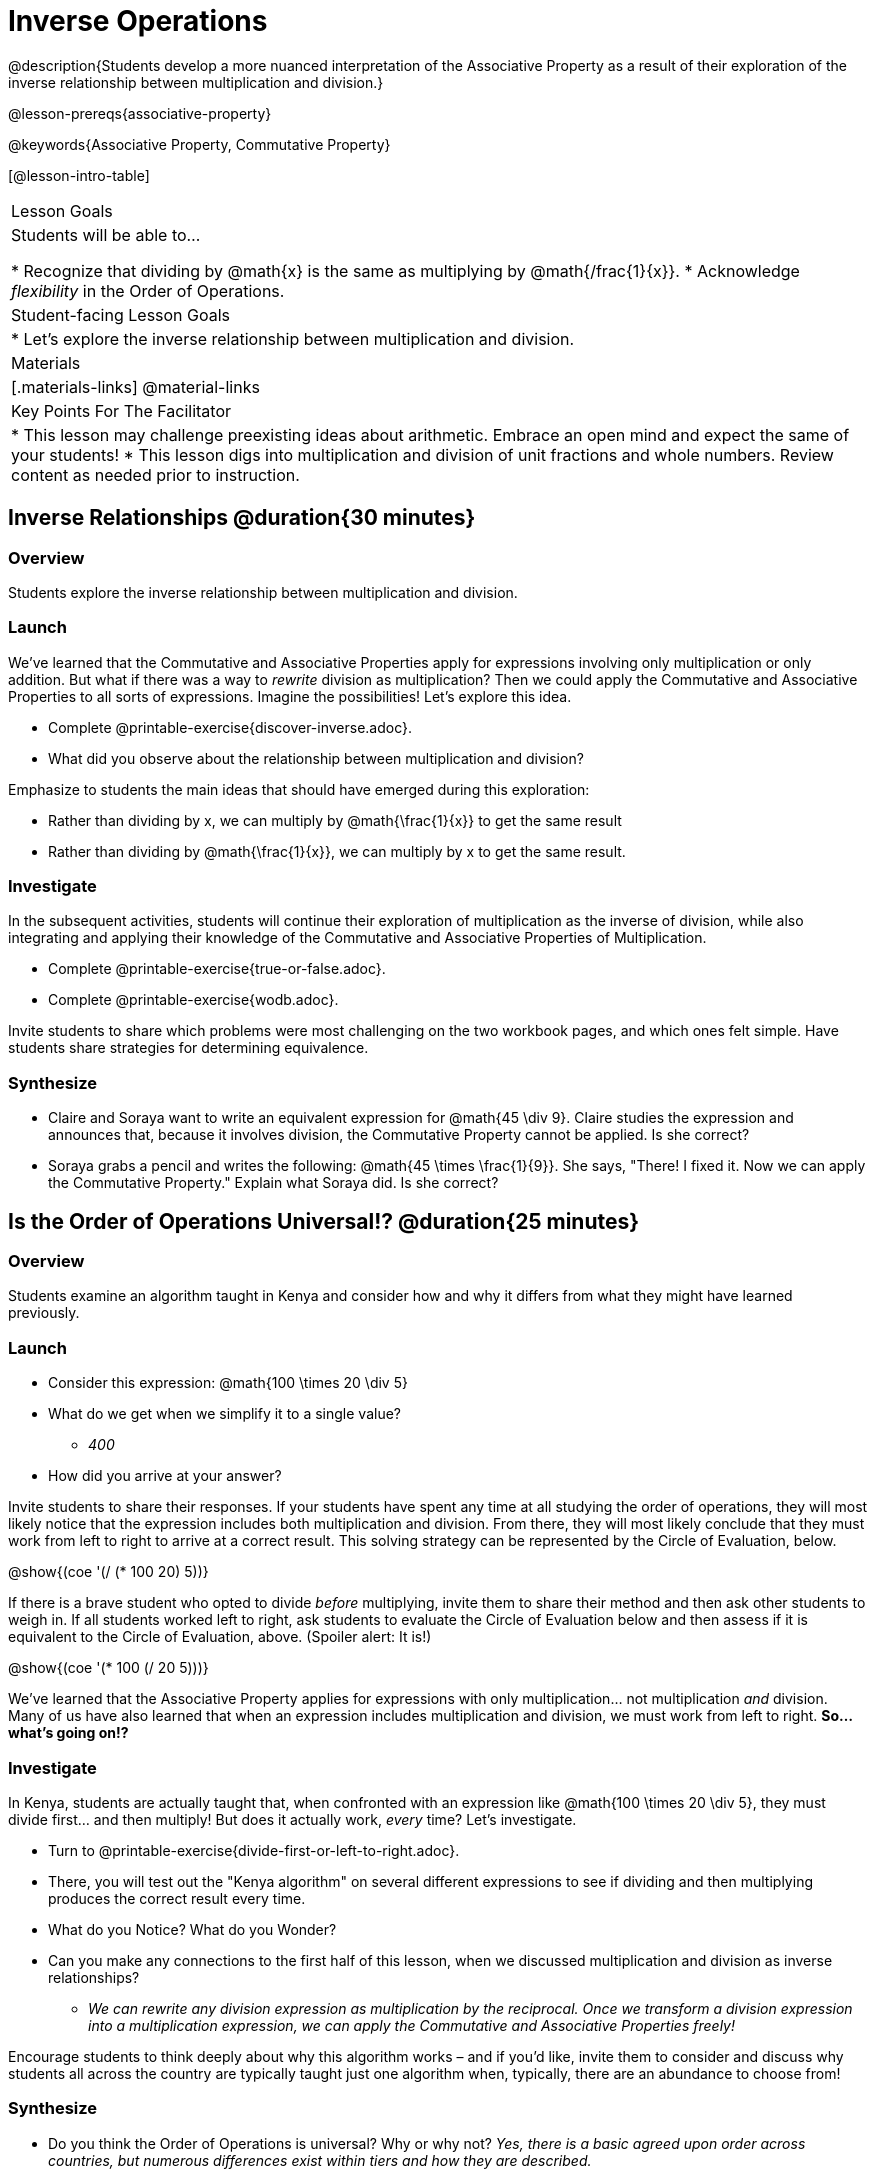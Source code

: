 = Inverse Operations

@description{Students develop a more nuanced interpretation of the Associative Property as a result of their exploration of the inverse relationship between multiplication and division.}

@lesson-prereqs{associative-property}

@keywords{Associative Property, Commutative Property}

[@lesson-intro-table]
|===

| Lesson Goals
| Students will be able to...

* Recognize that dividing by @math{x} is the same as multiplying by @math{/frac{1}{x}}.
* Acknowledge _flexibility_ in the Order of Operations.

| Student-facing Lesson Goals
|

* Let's explore the inverse relationship between multiplication and division.

| Materials
|[.materials-links]
@material-links

| Key Points For The Facilitator
|
* This lesson may challenge preexisting ideas about arithmetic. Embrace an open mind and expect the same of your students!
* This lesson digs into multiplication and division of unit fractions and whole numbers. Review content as needed prior to instruction.
|===

== Inverse Relationships @duration{30 minutes}

=== Overview

Students explore the inverse relationship between multiplication and division.

=== Launch

We’ve learned that the Commutative and Associative Properties apply for expressions involving only multiplication or only addition. But what if there was a way to _rewrite_ division as multiplication? Then we could apply the Commutative and Associative Properties to all sorts of expressions. Imagine the possibilities! Let’s explore this idea.

[.lesson-instruction]
- Complete @printable-exercise{discover-inverse.adoc}.
- What did you observe about the relationship between multiplication and division?

Emphasize to students the main ideas that should have emerged during this exploration:

[.lesson-point]
--
- Rather than dividing by x, we can multiply by @math{\frac{1}{x}} to get the same result
- Rather than dividing by @math{\frac{1}{x}}, we can multiply by x to get the same result.
--


=== Investigate

In the subsequent activities, students will continue their exploration of multiplication as the inverse of division, while also integrating and applying their knowledge of the Commutative and Associative Properties of Multiplication.

[.lesson-instruction]
- Complete @printable-exercise{true-or-false.adoc}.
- Complete @printable-exercise{wodb.adoc}.

Invite students to share which problems were most challenging on the two workbook pages, and which ones felt simple. Have students share strategies for determining equivalence.

=== Synthesize

- Claire and Soraya want to write an equivalent expression for @math{45 \div 9}. Claire studies the expression and announces that, because it involves division, the Commutative Property cannot be applied. Is she correct?
- Soraya grabs a pencil and writes the following: @math{45 \times \frac{1}{9}}. She says, "There! I fixed it. Now we can apply the Commutative Property." Explain what Soraya did. Is she correct?

== Is the Order of Operations Universal!? @duration{25 minutes}

=== Overview

Students examine an algorithm taught in Kenya and consider how and why it differs from what they might have learned previously.

=== Launch

[.lesson-instruction]
- Consider this expression: @math{100 \times 20 \div 5}
- What do we get when we simplify it to a single value?
** _400_
- How did you arrive at your answer?

Invite students to share their responses. If your students have spent any time at all studying the order of operations, they will most likely notice that the expression includes both multiplication and division. From there, they will most likely conclude that they must work from left to right to arrive at a correct result. This solving strategy can be represented by the Circle of Evaluation, below.

[.centered-image]
@show{(coe '(/ (* 100 20) 5))}

If there is a brave student who opted to divide _before_ multiplying, invite them to share their method and then ask other students to weigh in. If all students worked left to right, ask students to evaluate the Circle of Evaluation below and then assess if it is equivalent to the Circle of Evaluation, above. (Spoiler alert: It is!)

[.centered-image]
@show{(coe '(* 100 (/ 20 5)))}

We’ve learned that the Associative Property applies for expressions with only multiplication... not multiplication _and_ division. Many of us have also learned that when an expression includes multiplication and division, we must work from left to right. *So… what’s going on!?*

=== Investigate

In Kenya, students are actually taught that, when confronted with an expression like @math{100 \times 20 \div 5}, they must divide first... and then multiply! But does it actually work, _every_ time? Let’s investigate.

[.lesson-instruction]
- Turn to @printable-exercise{divide-first-or-left-to-right.adoc}.
- There, you will test out the "Kenya algorithm" on several different expressions to see if dividing and then multiplying produces the correct result every time.
- What do you Notice? What do you Wonder?
- Can you make any connections to the first half of this lesson, when we discussed multiplication and division as inverse relationships?
** _We can rewrite any division expression as multiplication by the reciprocal. Once we transform a division expression into a multiplication expression, we can apply the Commutative and Associative Properties freely!_

Encourage students to think deeply about why this algorithm works – and if you’d like, invite them to consider and discuss why students all across the country are typically taught just one algorithm when, typically, there are an abundance to choose from!

=== Synthesize

- Do you think the Order of Operations is universal? Why or why not?
_Yes, there is a basic agreed upon order across countries, but numerous differences exist within tiers and how they are described._
- Can you think of any other examples - they can be math-related or not! - of when you thought there was just one way to do something... and then learned that you were wrong?
